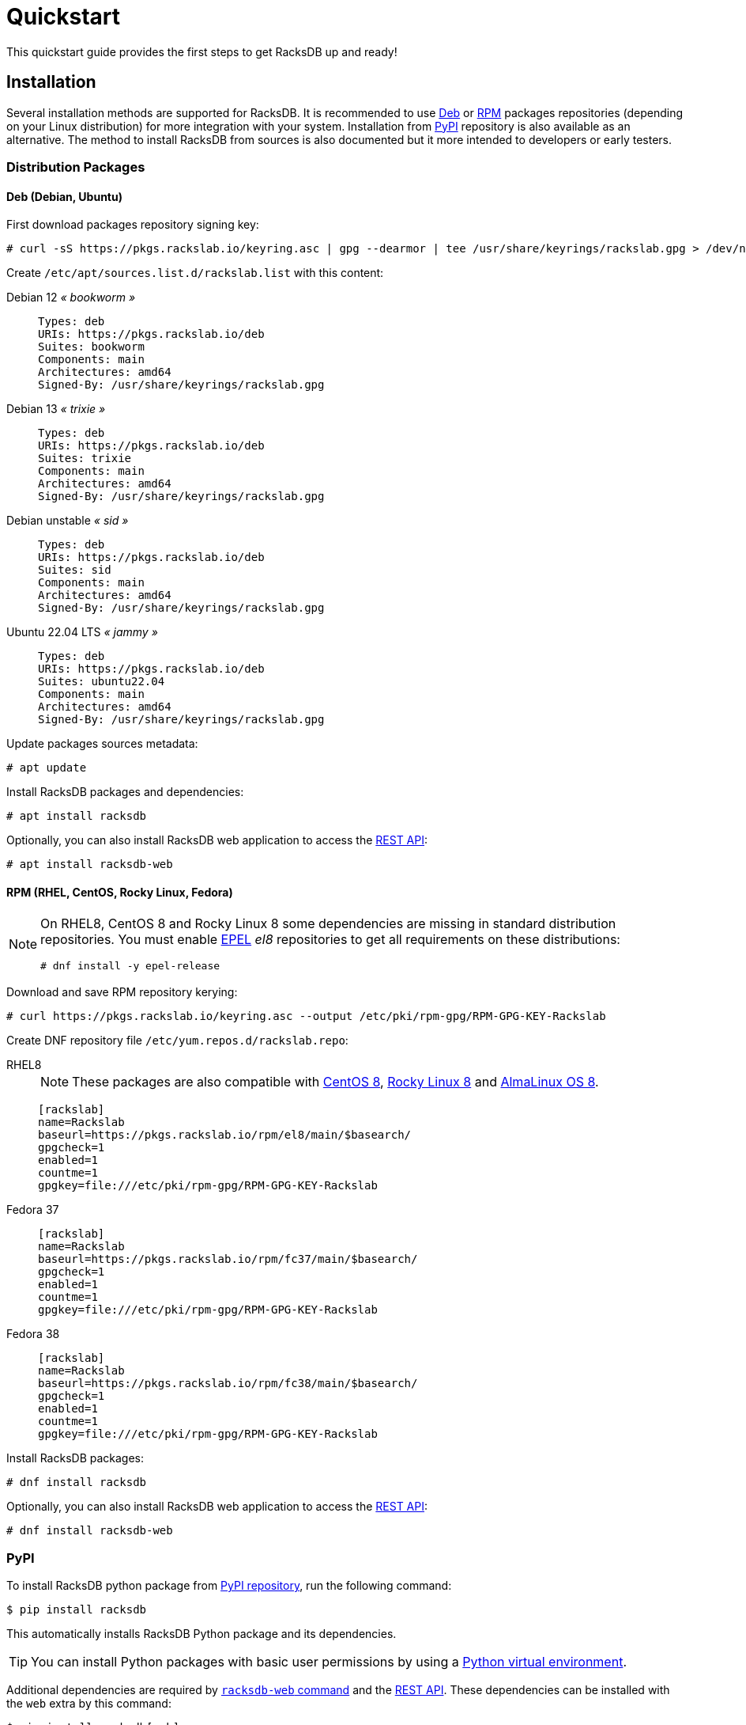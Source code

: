 = Quickstart
:venv-doc: https://docs.python.org/3/tutorial/venv.html

This quickstart guide provides the first steps to get RacksDB up and ready!

[#install]
== Installation

Several installation methods are supported for RacksDB. It is recommended to use
xref:#deb[Deb] or xref:#rpm[RPM] packages repositories (depending on your Linux
distribution) for more integration with your system. Installation from
xref:#pypi[PyPI] repository is also available as an alternative. The method to
install RacksDB from sources is also documented but it more intended to
developers or early testers.

=== Distribution Packages

[#deb]
==== Deb (Debian, Ubuntu)

First download packages repository signing key:

[source,console]
----
# curl -sS https://pkgs.rackslab.io/keyring.asc | gpg --dearmor | tee /usr/share/keyrings/rackslab.gpg > /dev/null
----

Create `/etc/apt/sources.list.d/rackslab.list` with this content:


[tabs]
======
Debian 12 _« bookworm »_::
+
====
[source]
----
Types: deb
URIs: https://pkgs.rackslab.io/deb
Suites: bookworm
Components: main
Architectures: amd64
Signed-By: /usr/share/keyrings/rackslab.gpg
----
====

Debian 13 _« trixie »_::
+
====
[source]
----
Types: deb
URIs: https://pkgs.rackslab.io/deb
Suites: trixie
Components: main
Architectures: amd64
Signed-By: /usr/share/keyrings/rackslab.gpg
----
====

Debian unstable _« sid »_::
+
====
[source]
----
Types: deb
URIs: https://pkgs.rackslab.io/deb
Suites: sid
Components: main
Architectures: amd64
Signed-By: /usr/share/keyrings/rackslab.gpg
----
====

Ubuntu 22.04 LTS _« jammy »_::
+
====
[source]
----
Types: deb
URIs: https://pkgs.rackslab.io/deb
Suites: ubuntu22.04
Components: main
Architectures: amd64
Signed-By: /usr/share/keyrings/rackslab.gpg
----
====
======

Update packages sources metadata:

[source,console]
----
# apt update
----

Install RacksDB packages and dependencies:

[source,console]
----
# apt install racksdb
----

Optionally, you can also install RacksDB web application to access the
xref:#restapi[REST API]:

[source,console]
----
# apt install racksdb-web
----

[#rpm]
==== RPM (RHEL, CentOS, Rocky Linux, Fedora)

[NOTE]
====
On RHEL8, CentOS 8 and Rocky Linux 8 some dependencies are missing in
standard distribution repositories. You must enable
https://docs.fedoraproject.org/en-US/epel/[EPEL] _el8_ repositories to get all
requirements on these distributions:

[source,shell]
----
# dnf install -y epel-release
----
====

Download and save RPM repository kerying:

[source,console]
----
# curl https://pkgs.rackslab.io/keyring.asc --output /etc/pki/rpm-gpg/RPM-GPG-KEY-Rackslab
----

Create DNF repository file `/etc/yum.repos.d/rackslab.repo`:

[tabs]
======
RHEL8::
+
====

NOTE: These packages are also compatible with https://www.centos.org/[CentOS 8],
https://rockylinux.org/[Rocky Linux 8] and
https://almalinux.org/[AlmaLinux OS 8].

[source]
----
[rackslab]
name=Rackslab
baseurl=https://pkgs.rackslab.io/rpm/el8/main/$basearch/
gpgcheck=1
enabled=1
countme=1
gpgkey=file:///etc/pki/rpm-gpg/RPM-GPG-KEY-Rackslab
----
====

Fedora 37::
+
====
[source]
----
[rackslab]
name=Rackslab
baseurl=https://pkgs.rackslab.io/rpm/fc37/main/$basearch/
gpgcheck=1
enabled=1
countme=1
gpgkey=file:///etc/pki/rpm-gpg/RPM-GPG-KEY-Rackslab
----
====

Fedora 38::
+
====
[source]
----
[rackslab]
name=Rackslab
baseurl=https://pkgs.rackslab.io/rpm/fc38/main/$basearch/
gpgcheck=1
enabled=1
countme=1
gpgkey=file:///etc/pki/rpm-gpg/RPM-GPG-KEY-Rackslab
----
====
======

Install RacksDB packages:

[source,console]
----
# dnf install racksdb
----

Optionally, you can also install RacksDB web application to access the
xref:#restapi[REST API]:

[source,console]
----
# dnf install racksdb-web
----

[#pypi]
=== PyPI

To install RacksDB python package from https://pypi.org/[PyPI repository], run
the following command:

[source,console]
----
$ pip install racksdb
----

This automatically installs RacksDB Python package and its dependencies.

TIP: You can install Python packages with basic user permissions by using a
{venv-doc}[Python virtual environment].

Additional dependencies are required by
xref:usage:racksdb-web.adoc[`racksdb-web` command] and the
xref:usage:rest.adoc[REST API]. These dependencies can be installed with the
`web` extra by this command:

[source,console]
----
$ pip install racksdb[web]
----

[#sources]
=== From Sources

CAUTION: This installation method is *not recommended to normal users* as it
more complex to manage updates. You might also encounter unexpected or
undocumented software behaviours. It is more attended for software developers
and early testers.

A copy of the source code of RacksDB can be downloaded from
https://github.com/rackslab/racksdb[GitHub repository].

To get latest development version of the source code, it is possible to clone
the Git repository:

[tabs]
======
HTTPS::
+
====
[source,console]
----
$ git clone https://github.com/rackslab/racksdb.git
----
====

SSH::
+
====
[source,console]
----
$ git clone git@github.com:rackslab/racksdb.git
----
====
======

If you do not need Git repository history, another option is to download the ZIP
archive generated by GitHub. For example:

[source,console]
----
$ wget https://github.com/rackslab/racksdb/archive/refs/heads/main.zip
$ unzip main.zip
$ cd rackslab-main
----

NOTE: It is highly recommended to create and activate a
https://docs.python.org/3/tutorial/venv.html[Python virtual environment] to
install RacksDB. This way, installation of the software and all its dependencies
can be performed with basic user permissions, without system-wide modifications.

To install RacksDB from sources, run this command in the source tree directory:

[source,console]
----
$ pip install .
----

[#examples]
== Bootstrap database

RacksDB provides several fully working examples of databases. When RacksDB is
installed with system packages, these examples are available in
`/usr/share/doc/rackslab/examples`.

It is recommended to use these examples as a starting point to define your own
database.

Run this command to copy a complete example database:

[source,console]
----
$ sudo cp -r /usr/share/doc/racksdb/examples/db/* /var/lib/racksdb/
----

== Explore content

Now that the database is boostraped with fake example data, you can explore its
content with all RacksDB interfaces: command line (CLI), Python library and REST
API. The following subsections provide usage examples of these interfaces.

=== CLI

The database can be explored with xref:usage:racksdb.adoc[`racksdb`] command.

* Get datacenters information:

[source,console]
----
$ racksdb datacenters
----

* Get the content of a rack in JSON format:

[source,console]
----
$ racksdb racks --name R1-A01 --format json
----

* Get the list of compute nodes in an infrastructure:

[source,console]
----
$ racksdb nodes --infrastructure mercury --tags compute --list
----

For more details, please refer to xref:usage:racksdb.adoc[`racksdb`(1) command
manpage].

[sidebar]
--
.More links
* xref:usage:racksdb.adoc[`racksdb`(1) command manpage]
--

=== Python Library

RacksDB provides a Python library to explore the content of the database:

[source,python]
----
>>> from racksdb import RacksDB
>>> db = RacksDB.load()
>>> for infrastructure in db.infrastructures:
...     print(f"{infrastructure.name} ({infrastructure.description}): {infrastructure.tags}")
...
mercury (Mercury HPC cluster): ['hpc', 'cluster']
----

[sidebar]
--
.More links
* xref:usage:lib.adoc[Python Library reference documentation]
--

[#restapi]
=== REST API

RacksDB includes a web application that provides a REST API. This web
application can be launched with xref:usage:racksdb-web.adoc[`racksdb-web`]
command:

[source,python]
----
$ racksdb-web
----

CAUTION: The `racksdb-web` command must be installed with the additional package
`racksdb-web`. Please refer to the xref:#install[installation section] for more
details.

The REST API can then be requested with any HTTP clients such as `curl`:

[source,console]
----
$ curl http://localhost:5000/infrastructures?list
["mercury"]
----

[sidebar]
--
.More links
* xref:usage:racksdb-web.adoc[`racksdb-web`(1) command manpage]
* xref:usage:rest.adoc[REST API reference documentation]
--

== Define real database

It is time to adapt the content of the database to match your actual
infrastructures. For this purpose, you should edit the files in directory
[.path]#`/var/lib/racksdb`#.

The bootstrap example should help you to guess the structure and properties but
the xref:db:structure.adoc[database structure reference documentation] provides
all details.

The xref:db:positioning-racks.adoc[racks] and
xref:db:positionning-equipements[equipments] positionning How-tos may also help
you to define complex layouts.

[sidebar]
--
.More links
* xref:db:structure.adoc[Database structure reference documentation]
* xref:db:positioning-racks.adoc[Racks positionning How-to]
* xref:db:positionning-equipements[Equipments positionning How-to]
--
